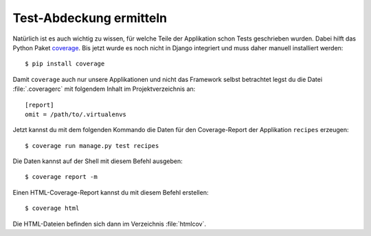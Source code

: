 Test-Abdeckung ermitteln
************************

Natürlich ist es auch wichtig zu wissen, für welche Teile der Applikation
schon Tests geschrieben wurden. Dabei hilft das Python Paket `coverage
<http://nedbatchelder.com/code/coverage/>`_. Bis jetzt wurde es noch nicht in
Django integriert und muss daher manuell installiert werden::

    $ pip install coverage

Damit ``coverage`` auch nur unsere Applikationen und nicht das Framework
selbst betrachtet legst du die Datei :file:`.coveragerc` mit folgendem Inhalt
im Projektverzeichnis an::

    [report]
    omit = /path/to/.virtualenvs

Jetzt kannst du mit dem folgenden Kommando die Daten für den Coverage-Report
der Applikation ``recipes`` erzeugen::

    $ coverage run manage.py test recipes

Die Daten kannst auf der Shell mit diesem Befehl ausgeben::

    $ coverage report -m

Einen HTML-Coverage-Report kannst du mit diesem Befehl erstellen::

    $ coverage html

Die HTML-Dateien befinden sich dann im Verzeichnis :file:`htmlcov`.